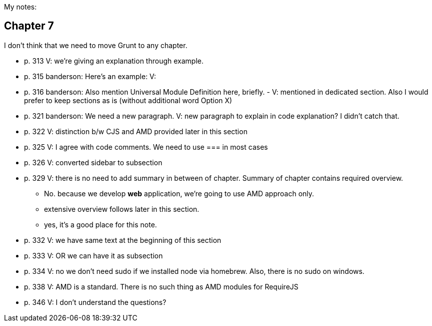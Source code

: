My notes:

== Chapter 7

I don't think that we need to move Grunt to any chapter.

* p. 313 V: we're giving an explanation through example. 
* p. 315 banderson:  Here's an example: V: 
* p. 316 banderson: Also mention Universal Module Definition here, briefly. - V: mentioned in dedicated section. Also I would prefer to keep sections as is (without additional word Option X)
* p. 321 banderson: We need a new paragraph. V: new paragraph to explain in code explanation? I didn't catch that.
* p. 322 V: distinction b/w CJS and AMD provided later in this section
* p. 325 V: I agree with code comments. We need to use === in most cases
* p. 326 V: converted sidebar to subsection
* p. 329 V: there is no need to add summary in between of chapter. Summary of chapter contains required overview.
** No. because we develop *web* application, we're going to use AMD approach only.
** extensive overview follows later in this section.
** yes, it's a good place for this note.
* p. 332 V: we have same text at the beginning of this section
* p. 333 V: OR we can have it as subsection
* p. 334 V: no we don't need sudo if we installed node via homebrew. Also, there is no sudo on windows.
* p. 338 V: AMD is a standard. There is no such thing as AMD modules for RequireJS
* p. 346 V: I don't understand the questions?